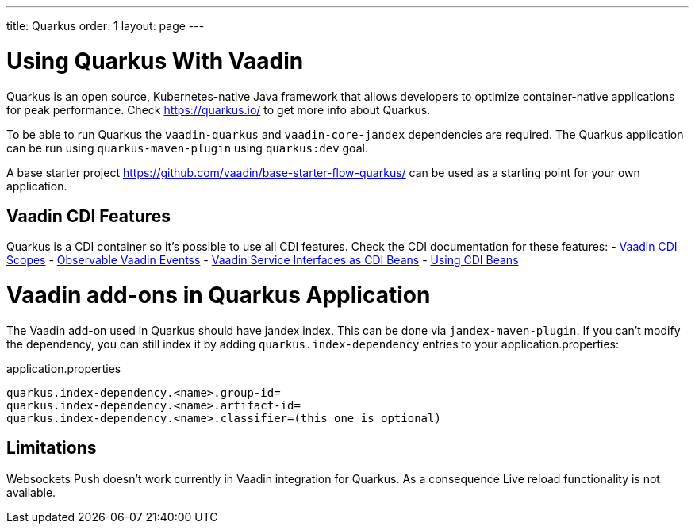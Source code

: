 ---
title: Quarkus
order: 1
layout: page
---

[[quarkus.basic]]
= Using Quarkus With Vaadin

Quarkus is an open source, Kubernetes-native Java framework that allows 
developers to optimize container-native applications for peak performance.
Check https://quarkus.io/ to get more info about Quarkus.

To be able to run Quarkus  the `vaadin-quarkus` and `vaadin-core-jandex` dependencies 
are required.
The Quarkus application can be run using `quarkus-maven-plugin` using `quarkus:dev` goal.

A base starter project https://github.com/vaadin/base-starter-flow-quarkus/ can be used
as a starting point for your own application.

== Vaadin CDI Features

Quarkus is a CDI container so it's possible to use all CDI features.
Check the CDI documentation for these features:
- <<../cdi/contexts#, Vaadin CDI Scopes>> 
- <<../cdi/events#, Observable Vaadin Eventss>> 
- <<../cdi/service-beans#, Vaadin Service Interfaces as CDI Beans>>
- <<../cdi/nstantiated-beans#, Using CDI Beans>>


[[quarkus.vaadin.addons]]
= Vaadin add-ons in Quarkus Application

The Vaadin add-on used in Quarkus should have jandex index. This can be done via `jandex-maven-plugin`.
If you can’t modify the dependency, you can still index it by adding `quarkus.index-dependency` 
entries to your application.properties:

.application.properties
[source, properties]
----
quarkus.index-dependency.<name>.group-id=
quarkus.index-dependency.<name>.artifact-id=
quarkus.index-dependency.<name>.classifier=(this one is optional)
----


[[quarkus.vaadin.limitations]]
== Limitations


Websockets Push doesn't work currently in Vaadin integration for Quarkus.
As a consequence Live reload functionality is not available.